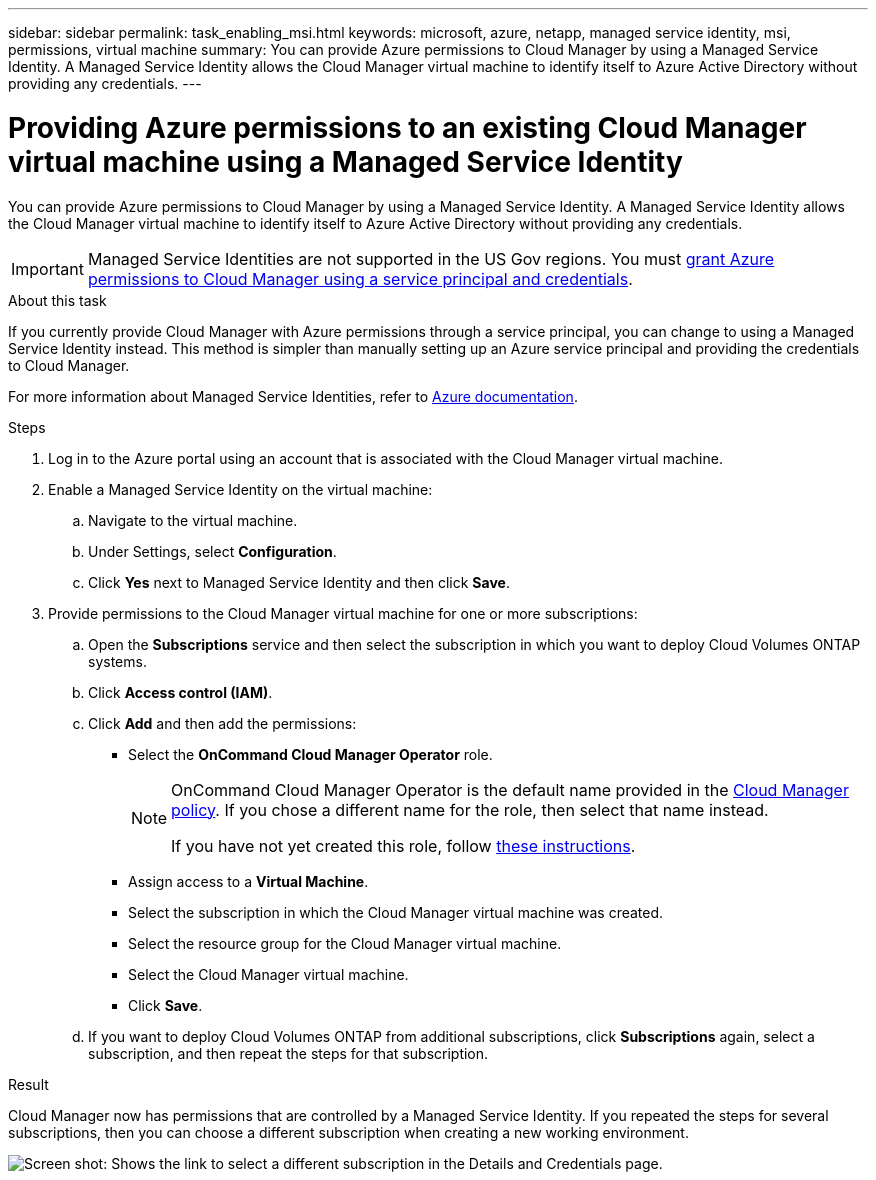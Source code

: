 ---
sidebar: sidebar
permalink: task_enabling_msi.html
keywords: microsoft, azure, netapp, managed service identity, msi, permissions, virtual machine
summary: You can provide Azure permissions to Cloud Manager by using a Managed Service Identity. A Managed Service Identity allows the Cloud Manager virtual machine to identify itself to Azure Active Directory without providing any credentials.
---

= Providing Azure permissions to an existing Cloud Manager virtual machine using a Managed Service Identity
:toc: macro
:toclevels: 1
:hardbreaks:
:nofooter:
:icons: font
:linkattrs:
:imagesdir: ./media/

[.lead]
You can provide Azure permissions to Cloud Manager by using a Managed Service Identity. A Managed Service Identity allows the Cloud Manager virtual machine to identify itself to Azure Active Directory without providing any credentials.

IMPORTANT: Managed Service Identities are not supported in the US Gov regions. You must link:task_creating_service_principal.html[grant Azure permissions to Cloud Manager using a service principal and credentials].

.About this task

If you currently provide Cloud Manager with Azure permissions through a service principal, you can change to using a Managed Service Identity instead. This method is simpler than manually setting up an Azure service principal and providing the credentials to Cloud Manager.

For more information about Managed Service Identities, refer to https://docs.microsoft.com/en-us/azure/active-directory/managed-service-identity/overview[Azure documentation^].

.Steps

. Log in to the Azure portal using an account that is associated with the Cloud Manager virtual machine.

. Enable a Managed Service Identity on the virtual machine:

.. Navigate to the virtual machine.

.. Under Settings, select *Configuration*.

.. Click *Yes* next to Managed Service Identity and then click *Save*.

. Provide permissions to the Cloud Manager virtual machine for one or more subscriptions:

.. Open the *Subscriptions* service and then select the subscription in which you want to deploy Cloud Volumes ONTAP systems.

.. Click *Access control (IAM)*.

.. Click *Add* and then add the permissions:

* Select the *OnCommand Cloud Manager Operator* role.
+
[NOTE]
====
OnCommand Cloud Manager Operator is the default name provided in the https://mysupport.netapp.com/info/web/ECMP11022837.html[Cloud Manager policy]. If you chose a different name for the role, then select that name instead.

If you have not yet created this role, follow link:task_getting_started_azure.html#creating-a-role-for-the-azure-managed-service-identity[these instructions].
====

* Assign access to a *Virtual Machine*.

* Select the subscription in which the Cloud Manager virtual machine was created.

* Select the resource group for the Cloud Manager virtual machine.

* Select the Cloud Manager virtual machine.

* Click *Save*.

.. If you want to deploy Cloud Volumes ONTAP from additional subscriptions, click *Subscriptions* again, select a subscription, and then repeat the steps for that subscription.

.Result

Cloud Manager now has permissions that are controlled by a Managed Service Identity. If you repeated the steps for several subscriptions, then you can choose a different subscription when creating a new working environment.

image:screenshot_azure_subscriptions.gif[Screen shot: Shows the link to select a different subscription in the Details and Credentials page.]
